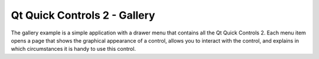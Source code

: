 Qt Quick Controls 2 - Gallery
=============================

.. tags:: Android

The gallery example is a simple application with a drawer menu that contains
all the Qt Quick Controls 2. Each menu item opens a page that shows the
graphical appearance of a control, allows you to interact with the control, and
explains in which circumstances it is handy to use this control.
